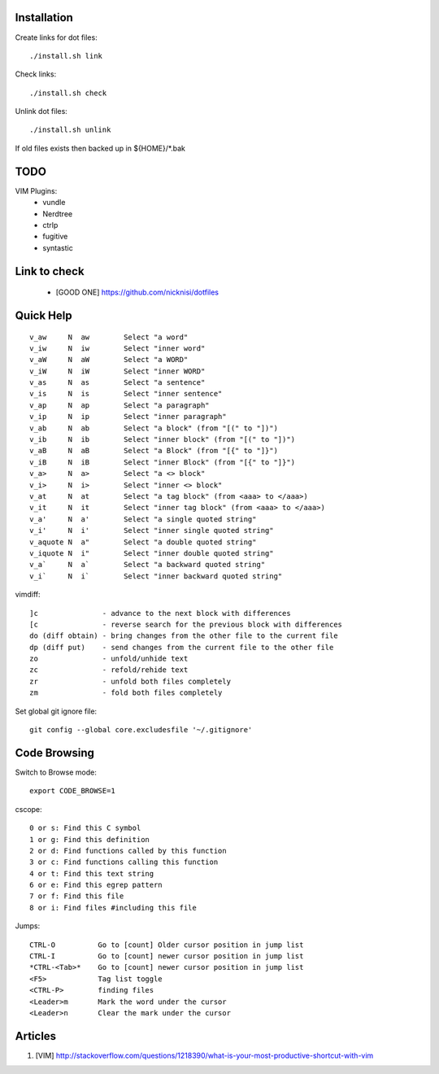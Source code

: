 



Installation
============


Create links for dot files::

        ./install.sh link

Check links::

        ./install.sh check

Unlink dot files::

        ./install.sh unlink

If old files exists then backed up in ${HOME}/\*.bak

TODO
====

VIM Plugins:
    - vundle
    - Nerdtree
    - ctrlp
    - fugitive
    - syntastic

Link to check
=============

    - [GOOD ONE] https://github.com/nicknisi/dotfiles


Quick Help
==========

::

    v_aw     N  aw        Select "a word"
    v_iw     N  iw        Select "inner word"
    v_aW     N  aW        Select "a WORD"
    v_iW     N  iW        Select "inner WORD"
    v_as     N  as        Select "a sentence"
    v_is     N  is        Select "inner sentence"
    v_ap     N  ap        Select "a paragraph"
    v_ip     N  ip        Select "inner paragraph"
    v_ab     N  ab        Select "a block" (from "[(" to "])")
    v_ib     N  ib        Select "inner block" (from "[(" to "])")
    v_aB     N  aB        Select "a Block" (from "[{" to "]}")
    v_iB     N  iB        Select "inner Block" (from "[{" to "]}")
    v_a>     N  a>        Select "a <> block"
    v_i>     N  i>        Select "inner <> block"
    v_at     N  at        Select "a tag block" (from <aaa> to </aaa>)
    v_it     N  it        Select "inner tag block" (from <aaa> to </aaa>)
    v_a'     N  a'        Select "a single quoted string"
    v_i'     N  i'        Select "inner single quoted string"
    v_aquote N  a"        Select "a double quoted string"
    v_iquote N  i"        Select "inner double quoted string"
    v_a`     N  a`        Select "a backward quoted string"
    v_i`     N  i`        Select "inner backward quoted string"

vimdiff::

	]c               - advance to the next block with differences
	[c               - reverse search for the previous block with differences
	do (diff obtain) - bring changes from the other file to the current file
	dp (diff put)    - send changes from the current file to the other file
	zo               - unfold/unhide text
	zc               - refold/rehide text
	zr               - unfold both files completely
	zm               - fold both files completely

Set global git ignore file::

    git config --global core.excludesfile '~/.gitignore'

Code Browsing
==============

Switch to Browse mode::

  export CODE_BROWSE=1

cscope::

    0 or s: Find this C symbol
    1 or g: Find this definition
    2 or d: Find functions called by this function
    3 or c: Find functions calling this function
    4 or t: Find this text string
    6 or e: Find this egrep pattern
    7 or f: Find this file
    8 or i: Find files #including this file

Jumps::

    CTRL-O          Go to [count] Older cursor position in jump list
    CTRL-I          Go to [count] newer cursor position in jump list
    *CTRL-<Tab>*    Go to [count] newer cursor position in jump list
    <F5>            Tag list toggle
    <CTRL-P>        finding files
    <Leader>m       Mark the word under the cursor
    <Leader>n       Clear the mark under the cursor

Articles
========

#. [VIM] http://stackoverflow.com/questions/1218390/what-is-your-most-productive-shortcut-with-vim
